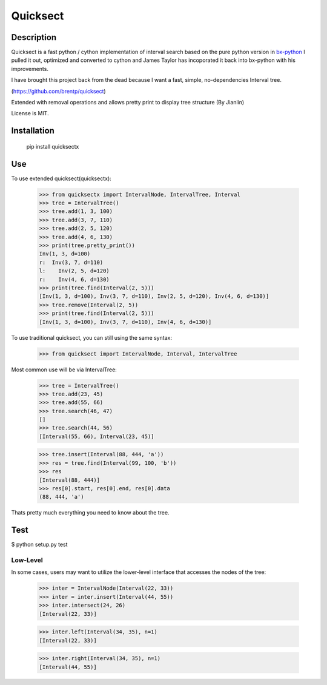 Quicksect
=========

Description
-----------


Quicksect is a fast python / cython implementation of interval search based on the pure python version in 
`bx-python <http://bx-python.trac.bx.psu.edu/>`__ 
I pulled it out, optimized and converted to cython and James Taylor has incoporated it back into bx-python
with his improvements.

I have brought this project back from the dead because I want a fast, simple, no-dependencies Interval
tree.

(https://github.com/brentp/quicksect)

Extended with removal operations and allows pretty print to display tree structure (By Jianlin)


License is MIT.

Installation
------------

    pip install quicksectx

Use
---

To use extended quicksect(quicksectx):

    >>> from quicksectx import IntervalNode, IntervalTree, Interval
    >>> tree = IntervalTree()
    >>> tree.add(1, 3, 100)
    >>> tree.add(3, 7, 110)
    >>> tree.add(2, 5, 120)
    >>> tree.add(4, 6, 130)
    >>> print(tree.pretty_print())
    Inv(1, 3, d=100)
    r:  Inv(3, 7, d=110)
    l:    Inv(2, 5, d=120)
    r:    Inv(4, 6, d=130)
    >>> print(tree.find(Interval(2, 5)))
    [Inv(1, 3, d=100), Inv(3, 7, d=110), Inv(2, 5, d=120), Inv(4, 6, d=130)]
    >>> tree.remove(Interval(2, 5))
    >>> print(tree.find(Interval(2, 5)))
    [Inv(1, 3, d=100), Inv(3, 7, d=110), Inv(4, 6, d=130)]
    

To use traditional quicksect, you can still using the same syntax:

    >>> from quicksect import IntervalNode, Interval, IntervalTree

Most common use will be via IntervalTree:

    >>> tree = IntervalTree()
    >>> tree.add(23, 45)
    >>> tree.add(55, 66)
    >>> tree.search(46, 47)
    []
    >>> tree.search(44, 56)
    [Interval(55, 66), Interval(23, 45)]

    >>> tree.insert(Interval(88, 444, 'a'))
    >>> res = tree.find(Interval(99, 100, 'b'))
    >>> res
    [Interval(88, 444)]
    >>> res[0].start, res[0].end, res[0].data
    (88, 444, 'a')

Thats pretty much everything you need to know about the tree.


Test
----

$ python setup.py test

Low-Level
+++++++++

In some cases, users may want to utilize the lower-level interface that accesses
the nodes of the tree:

    >>> inter = IntervalNode(Interval(22, 33))
    >>> inter = inter.insert(Interval(44, 55))
    >>> inter.intersect(24, 26)
    [Interval(22, 33)]

    >>> inter.left(Interval(34, 35), n=1)
    [Interval(22, 33)]

    >>> inter.right(Interval(34, 35), n=1)
    [Interval(44, 55)]

